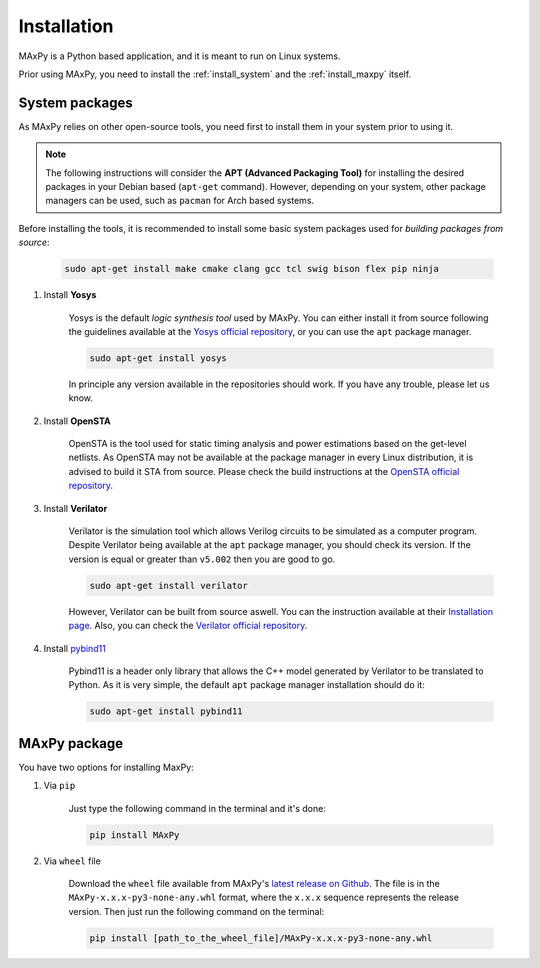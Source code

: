 Installation
============

.. _installation:

MAxPy is a Python based application, and it is meant to run on Linux systems.

Prior using MAxPy, you need to install the :ref:`install_system` and the :ref:`install_maxpy` itself.

.. _install_system:

System packages
---------------

As MAxPy relies on other open-source tools, you need first to install them in your system prior to using it.

.. note::
   The following instructions will consider the **APT (Advanced Packaging Tool)** for installing the desired packages in your Debian based (``apt-get`` command). However, depending on your system, other package managers can be used, such as ``pacman`` for Arch based systems.

Before installing the tools, it is recommended to install some basic system packages used for *building packages from source*:

    .. code:: bash

        sudo apt-get install make cmake clang gcc tcl swig bison flex pip ninja

#. Install **Yosys**

    Yosys is the default *logic synthesis tool* used by MAxPy. You can either install it from source following the guidelines available at the `Yosys official repository <https://github.com/YosysHQ/yosys>`_, or you can use the ``apt`` package manager.

    .. code:: bash

        sudo apt-get install yosys

    In principle any version available in the repositories should work. If you have any trouble, please let us know.


#. Install **OpenSTA**

    OpenSTA is the tool used for static timing analysis and power estimations based on the get-level netlists. As OpenSTA may not be available at the package manager in every Linux distribution, it is advised to build it STA from source. Please check the build instructions at the `OpenSTA official repository <https://github.com/The-OpenROAD-Project/OpenSTA>`_.

#. Install **Verilator**

    Verilator is the simulation tool which allows Verilog circuits to be simulated as a computer program.  Despite Verilator being available at the ``apt`` package manager, you should check its version. If the version is equal or greater than ``v5.002`` then you are good to go.

    .. code:: bash

        sudo apt-get install verilator

    However, Verilator can be built from source aswell. You can the instruction available at their `Installation page <https://verilator.org/guide/latest/install.html>`_. Also, you can check the `Verilator official repository <https://github.com/verilator/verilator>`_.

#. Install `pybind11 <https://pybind11.readthedocs.io/>`_

    Pybind11 is a header only library that allows the C++ model generated by Verilator to be translated to Python. As it is very simple, the default ``apt`` package manager installation should do it:

    .. code:: bash

        sudo apt-get install pybind11

.. _install_maxpy:

MAxPy package
-------------

You have two options for installing MaxPy:

#. Via ``pip``

    Just type the following command in the terminal and it's done:

    .. code:: bash

        pip install MAxPy

#. Via ``wheel`` file

    Download the ``wheel`` file available from MAxPy's `latest release on Github <https://github.com/MAxPy-Project/MAxPy/releases/latest>`_. The file is in the ``MAxPy-x.x.x-py3-none-any.whl`` format, where the ``x.x.x`` sequence represents the release version. Then just run the following command on the terminal:

    .. code:: bash

        pip install [path_to_the_wheel_file]/MAxPy-x.x.x-py3-none-any.whl



